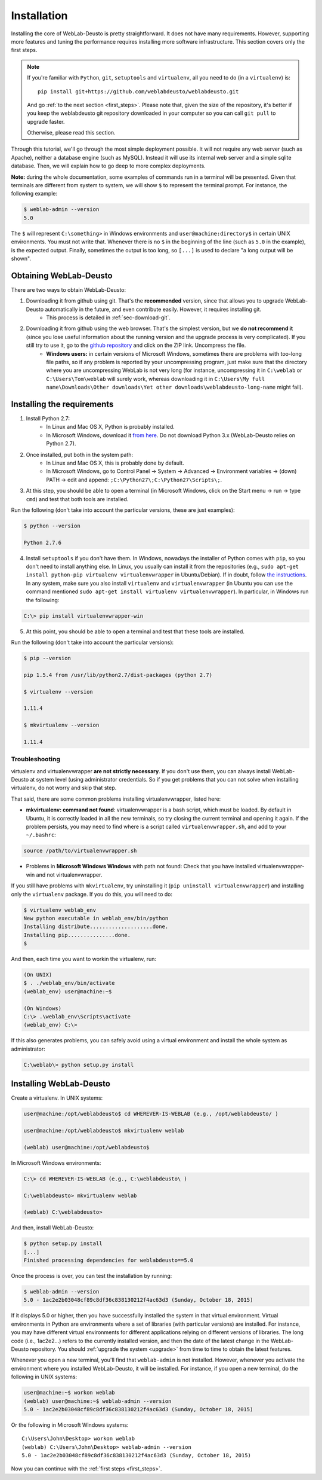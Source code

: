 .. _installation:

Installation
============

Installing the core of WebLab-Deusto is pretty straightforward. It does not have
many requirements. However, supporting more features and tuning the performance
requires installing more software infrastructure. This section covers only the first
steps.

.. note::

    If you're familiar with ``Python``, ``git``, ``setuptools`` and
    ``virtualenv``, all you need to do (in a ``virtualenv``) is::
        
        pip install git+https://github.com/weblabdeusto/weblabdeusto.git

    And go :ref:`to the next section <first_steps>`. Please note that, given
    the size of the repository, it's better if you keep the weblabdeusto git
    repository downloaded in your computer so you can call ``git pull`` to 
    upgrade faster.

    Otherwise, please read this section.

Through this tutorial, we'll go through the most simple deployment possible. It
will not require any web server (such as Apache), neither a database engine
(such as MySQL). Instead it will use its internal web server and a simple sqlite
database.  Then, we will explain how to go deep to more complex deployments.

**Note:** during the whole documentation, some examples of commands run in a
terminal will be presented. Given that terminals are different from system to
system, we will show ``$`` to represent the terminal prompt. For instance, the
following example:

.. code-block:: bash

    $ weblab-admin --version
    5.0

The ``$`` will represent ``C:\something>`` in Windows environments and
``user@machine:directory$`` in certain UNIX environments. You must not write that.
Whenever there is no ``$`` in the beginning of the line (such as ``5.0`` in the
example), is the expected output. Finally, sometimes the output is too long, so
``[...]`` is used to declare "a long output will be shown".

Obtaining WebLab-Deusto
~~~~~~~~~~~~~~~~~~~~~~~

There are two ways to obtain WebLab-Deusto:

#. Downloading it from github using git. That's the **recommended** version, since that allows you to upgrade WebLab-Deusto automatically in the future, and even contribute easily. However, it requires installing git. 
    * This process is detailed in :ref:`sec-download-git`.
#. Downloading it from github using the web browser. That's the simplest version, but we **do not recommend it** (since you lose useful information about the running version and the upgrade process is very complicated). If you still try to use it, go to the `github repository <https://github.com/weblabdeusto/weblabdeusto>`_ and click on the ZIP link. Uncompress the file. 
    * **Windows users:** in certain versions of Microsoft Windows, sometimes there are problems with too-long file paths, so if any problem is reported by your uncompressing program, just make sure that the directory where you are uncompressing WebLab is not very long (for instance, uncompressing it in ``C:\weblab`` or ``C:\Users\Tom\weblab`` will surely work, whereas downloading it in ``C:\Users\My full name\Downloads\Other downloads\Yet other downloads\weblabdeusto-long-name`` might fail).

.. image:: /_static/download_weblabdeusto_zip.png
   :width: 300 px
   :align: center

.. _installation_requirements:

Installing the requirements
~~~~~~~~~~~~~~~~~~~~~~~~~~~

#. Install Python 2.7:
    * In Linux and Mac OS X, Python is probably installed.
    * In Microsoft Windows, download it `from here <http://www.python.org/download/>`_. Do not download Python 3.x (WebLab-Deusto relies on Python 2.7).
#. Once installed, put both in the system path:
    * In Linux and Mac OS X, this is probably done by default.
    * In Microsoft Windows, go to Control Panel -> System -> Advanced -> Environment variables -> (down) PATH -> edit and append: ``;C:\Python27\;C:\Python27\Scripts\;``.
#. At this step, you should be able to open a terminal (in Microsoft Windows, click on the Start menu -> run -> type ``cmd``) and test that both tools are installed.

Run the following (don't take into account the particular versions, these are just examples):

.. code-block:: bash

  $ python --version 

  Python 2.7.6

4. Install ``setuptools`` if you don't have them. In Windows, nowadays the installer of Python comes with ``pip``, so you don't need to install anything else. In Linux, you usually can install it from the repositories (e.g., ``sudo apt-get install python-pip virtualenv virtualenvwrapper`` in Ubuntu/Debian). If in doubt, follow `the instructions <https://pypi.python.org/pypi/setuptools#installation-instructions>`_. In any system, make sure you also install ``virtualenv`` and ``virtualenvwrapper`` (in Ubuntu you can use the command mentioned ``sudo apt-get install virtualenv virtualenvwrapper``). In particular, in Windows run the following:

.. code-block:: console

   C:\> pip install virtualenvwrapper-win

5. At this point, you should be able to open a terminal and test that these tools are installed.

Run the following (don't take into account the particular versions):

.. code-block:: bash

  $ pip --version

  pip 1.5.4 from /usr/lib/python2.7/dist-packages (python 2.7)

  $ virtualenv --version

  1.11.4

  $ mkvirtualenv --version

  1.11.4

Troubleshooting
```````````````

virtualenv and virtualenvwrapper **are not strictly necessary**. If you don't use
them, you can always install WebLab-Deusto at system level (using administrator
credentials. So if you get problems that you can not solve when installing
virtualenv, do not worry and skip that step.

That said, there are some common problems installing virtualenvwrapper, listed
here:

* **mkvirtualenv: command not found**: virtualenvwrapper is a bash script, which
  must be loaded. By default in Ubuntu, it is correctly loaded in all the new
  terminals, so try closing the current terminal and opening it again. If the
  problem persists, you may need to find where is a script called
  ``virtualenvwrapper.sh``, and add to your ``~/.bashrc``:


.. code-block:: bash

  source /path/to/virtualenvwrapper.sh


* Problems in **Microsoft Windows Windows** with path not found: Check that you
  have installed virtualenvwrapper-win and not virtualenvwrapper.

If you still have problems with ``mkvirtualenv``, try uninstalling it (``pip
uninstall virtualenvwrapper``) and installing only the ``virtualenv`` package.
If you do this, you will need to do:

.. code-block:: bash

  $ virtualenv weblab_env
  New python executable in weblab_env/bin/python
  Installing distribute....................done.
  Installing pip...............done.
  $ 

And then, each time you want to workin the virtualenv, run:

.. code-block:: bash

  (On UNIX)
  $ . ./weblab_env/bin/activate
  (weblab_env) user@machine:~$

  (On Windows)
  C:\> .\weblab_env\Scripts\activate
  (weblab_env) C:\> 

If this also generates problems, you can safely avoid using a virtual environment and install the whole system as administrator:

.. code-block:: console

  C:\weblab\> python setup.py install

Installing WebLab-Deusto
~~~~~~~~~~~~~~~~~~~~~~~~

Create a virtualenv. In UNIX systems:

.. code-block:: bash

  user@machine:/opt/weblabdeusto$ cd WHEREVER-IS-WEBLAB (e.g., /opt/weblabdeusto/ )

  user@machine:/opt/weblabdeusto$ mkvirtualenv weblab

  (weblab) user@machine:/opt/weblabdeusto$

In Microsoft Windows environments:

.. code-block:: batch

  C:\> cd WHEREVER-IS-WEBLAB (e.g., C:\weblabdeusto\ )

  C:\weblabdeusto> mkvirtualenv weblab

  (weblab) C:\weblabdeusto> 

And then, install WebLab-Deusto:

.. code-block:: bash

  $ python setup.py install
  [...]
  Finished processing dependencies for weblabdeusto==5.0

Once the process is over, you can test the installation by running:

.. code-block:: bash

  $ weblab-admin --version
  5.0 - 1ac2e2b03048cf89c8df36c838130212f4ac63d3 (Sunday, October 18, 2015)

If it displays 5.0 or higher, then you have successfully installed the system in
that virtual environment. Virtual environments in Python are environments where
a set of libraries (with particular versions) are installed. For instance, you
may have different virtual environments for different applications relying on
different versions of libraries. The long code (i.e., 1ac2e2...) refers to the 
currently installed version, and then the date of the latest change in the 
WebLab-Deusto repository. You should :ref:`upgrade the system <upgrade>` from time 
to time to obtain the latest features.

Whenever you open a new terminal, you'll find that ``weblab-admin`` is not
installed. However, whenever you activate the environment where you installed
WebLab-Deusto, it will be installed. For instance, if you open a new terminal,
do the following in UNIX systems:

.. code-block:: bash

    user@machine:~$ workon weblab
    (weblab) user@machine:~$ weblab-admin --version
    5.0 - 1ac2e2b03048cf89c8df36c838130212f4ac63d3 (Sunday, October 18, 2015)

Or the following in Microsoft Windows systems::

    C:\Users\John\Desktop> workon weblab
    (weblab) C:\Users\John\Desktop> weblab-admin --version
    5.0 - 1ac2e2b03048cf89c8df36c838130212f4ac63d3 (Sunday, October 18, 2015)

Now you can continue with the :ref:`first steps <first_steps>`.
